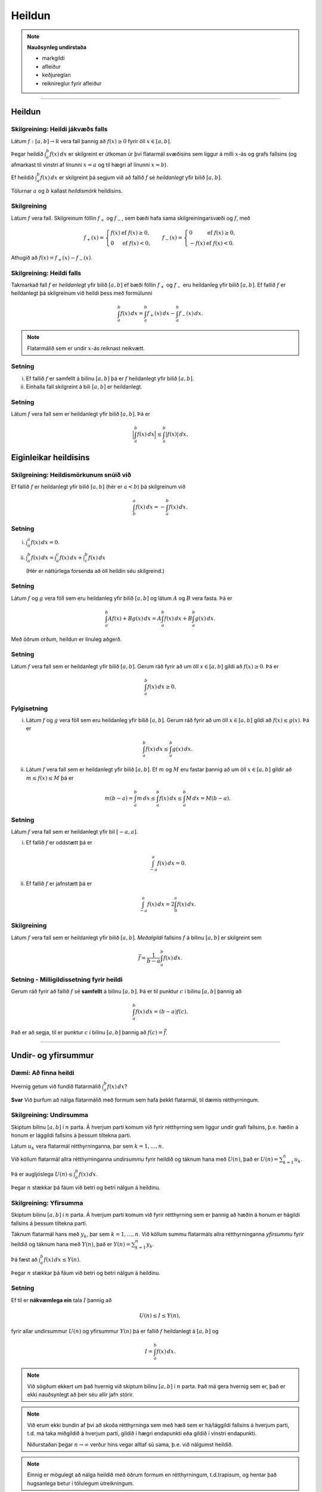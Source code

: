 Heildun
=======

.. note::
	**Nauðsynleg undirstaða**
	
	- markgildi 

	- afleiður

	- keðjureglan 

	- reiknireglur fyrir afleiður

.. index::
    heildi; jákvæðs falls
    heildi
    heildismörk
    fall; heildanlegt
    flatarmál

-----

Heildun
-------

Skilgreining: Heildi jákvæðs falls
~~~~~~~~~~~~~~~~~~~~~~~~~~~~~~~~~~

Látum :math:`f:[a,b]\rightarrow {{\mathbb  R}}` vera fall þannig að
:math:`f(x)\geq 0` fyrir öll :math:`x\in[a,b]`.

Þegar heildið :math:`\int_a^b f(x)\,dx` er skilgreint er útkoman úr því
flatarmál svæðisins sem liggur á milli :math:`x`-ás og grafs fallsins
(og afmarkast til vinstri af línunni :math:`x=a` og til hægri af línunni
:math:`x=b`).

Ef heildið :math:`\int_a^b f(x)\,dx` er skilgreint þá segjum við að
fallið :math:`f` sé *heildanlegt* yfir bilið :math:`[a,b]`.

Tölurnar :math:`a` og :math:`b` kallast *heildismörk* heildisins.

Skilgreining
~~~~~~~~~~~~

Látum :math:`f` vera fall. Skilgreinum föllin :math:`f_+` og
:math:`f_-`, sem bæði hafa sama skilgreiningarsvæði og :math:`f`, með

.. math::

   f_+(x)=\left\{\begin{array}{ll} f(x) & \mbox{ef }f(x)\geq 0,\\
     0 & \mbox{ef }f(x)<0, \end{array} \right. \qquad
     f_-(x)=\left\{\begin{array}{ll} 0 & \mbox{ef }f(x)\geq 0,\\
     -f(x) & \mbox{ef }f(x)<0. \end{array}\right.

Athugið að :math:`f(x)=f_+(x)-f_-(x)`.

.. image:: ./myndir/kafli06/01_fplusminus.png


Skilgreining: Heildi falls
~~~~~~~~~~~~~~~~~~~~~~~~~~

Takmarkað fall :math:`f` er *heildanlegt* yfir bilið :math:`[a, b]` ef
bæði föllin :math:`f_+` og :math:`f_-` eru heildanleg yfir bilið
:math:`[a,
b]`. Ef fallið :math:`f` er heildanlegt þá skilgreinum við heildi þess
með formúlunni

.. math:: \int_a^b f(x)\,dx=\int_a^b f_+(x)\,dx-\int_a^b f_-(x)\,dx.

.. note:: Flatarmálið sem er undir :math:`x`-ás reiknast neikvætt.

Setning
~~~~~~~

(i)  Ef fallið :math:`f` er samfellt á bilinu :math:`[a, b]` þá er
     :math:`f` heildanlegt yfir bilið :math:`[a, b]`.

(ii) Einhalla fall skilgreint á bili :math:`[a,b]` er heildanlegt.

Setning
~~~~~~~

Látum :math:`f` vera fall sem er heildanlegt yfir bilið :math:`[a, b]`.
Þá er

.. math:: \Big|\int_a^b f(x)\,dx\Big|\leq \int_a^b |f(x)|\,dx.

Eiginleikar heildisins
----------------------

Skilgreining: Heildismörkunum snúið við
~~~~~~~~~~~~~~~~~~~~~~~~~~~~~~~~~~~~~~~

Ef fallið :math:`f` er heildanlegt yfir bilið :math:`[a,b]` (hér er
:math:`a<b`) þá skilgreinum við

.. math:: \int_b^a f(x)\,dx=-\int_a^b f(x)\,dx.

Setning
~~~~~~~

(i)  :math:`\int_a^a f(x)\,dx=0`.

(ii) :math:`\int_a^b f(x)\,dx=\int_a^c f(x)\,dx+\int_c^b f(x)\,dx`

     (Hér er náttúrlega forsenda að öll heildin séu skilgreind.)

Setning
~~~~~~~

Látum :math:`f` og :math:`g` vera föll sem eru heildanleg yfir bilið
:math:`[a,b]` og látum :math:`A` og :math:`B` vera fasta. Þá er

.. math:: \int_a^b Af(x)+Bg(x)\,dx=A\int_a^b f(x)\,dx+B\int_a^b g(x)\,dx.

Með öðrum orðum, heildun er línuleg aðgerð.

Setning
~~~~~~~

Látum :math:`f` vera fall sem er heildanlegt yfir bilið :math:`[a, b]`.
Gerum ráð fyrir að um öll :math:`x\in [a, b]` gildi að
:math:`f(x)\geq 0`. Þá er

.. math:: \int_a^b f(x)\,dx\geq 0.

Fylgisetning
~~~~~~~~~~~~

(i)  Látum :math:`f` og :math:`g` vera föll sem eru heildanleg yfir
     bilið :math:`[a, b]`. Gerum ráð fyrir að um öll :math:`x\in [a, b]`
     gildi að :math:`f(x)\leq g(x)`. Þá er

     .. math:: \int_a^b f(x)\,dx\leq \int_a^b g(x)\,dx.

(ii) Látum :math:`f` vera fall sem er heildanlegt yfir bilið
     :math:`[a, b]`. Ef :math:`m` og :math:`M` eru fastar þannig að um
     öll :math:`x\in [a, b]` gildir að :math:`m\leq f(x)\leq M` þá er

     .. math:: m(b-a)= \int_a^b m\,dx \leq  \int_a^b f(x)\,dx \leq \int_a^b M\,dx =M(b-a).

Setning
~~~~~~~

Látum :math:`f` vera fall sem er heildanlegt yfir bil :math:`[-a, a]`.

(i)  Ef fallið :math:`f` er oddstætt þá er

     .. math:: \int_{-a}^a f(x)\,dx=0.

(ii) Ef fallið :math:`f` er jafnstætt þá er

     .. math:: \int_{-a}^a f(x)\,dx=2\int_0^a f(x)\,dx.

.. index:: 
        fall; meðalgildi
     
Skilgreining
~~~~~~~~~~~~

Látum :math:`f` vera fall sem er heildanlegt yfir bilið :math:`[a, b]`.
*Meðalgildi* fallsins :math:`f` á bilinu :math:`[a, b]` er skilgreint
sem

.. math:: \bar{f}=\frac{1}{b-a}\int_{a}^b f(x)\,dx.

.. index::
    milligildissetning; fyrir heildi

Setning - Milligildissetning fyrir heildi
~~~~~~~~~~~~~~~~~~~~~~~~~~~~~~~~~~~~~~~~~

Gerum ráð fyrir að fallið :math:`f` sé **samfellt** á bilinu
:math:`[a, b]`. Þá er til punktur :math:`c` í bilinu :math:`[a, b]`
þannig að

.. math:: \int_a^b f(x)\,dx=(b-a)f(c).

Það er að segja, til er punktur :math:`c` í bilinu :math:`[a, b]` þannig
að :math:`f(c)=\bar{f}`.

------

Undir- og yfirsummur
--------------------

Dæmi: Að finna heildi
~~~~~~~~~~~~~~~~~~~~~

Hvernig getum við fundið flatarmálið :math:`\int_a^b f(x)\, dx`?

**Svar** Við þurfum að nálga flatarmálið með formum sem hafa þekkt
flatarmál, til dæmis rétthyrningum.

.. index::
    undirsumma
    heildun; undirsumma

Skilgreining: Undirsumma
~~~~~~~~~~~~~~~~~~~~~~~~

Skiptum bilinu :math:`[a,b]` í :math:`n` parta. Á hverjum parti komum
við fyrir rétthyrning sem liggur undir grafi fallsins, þ.e. hæðin á
honum er lággildi fallsins á þessum tiltekna parti.

.. image:: ./myndir/kafli06/03_undirsumma.png

Látum :math:`u_k` vera flatarmál rétthyrninganna, þar sem
:math:`k=1,\ldots,n`.

Við köllum flatarmál allra rétthyrninganna *undirsummu* fyrir heildið og
táknum hana með :math:`U(n)`, það er :math:`U(n) = \sum_{k=1}^n u_k`.

Þá er augljóslega :math:`U(n) \leq \int_a^b f(x)\, dx`.

Þegar :math:`n` stækkar þá fáum við betri og betri nálgun á heildinu.

.. index::
    yfirsumma
    heildun; yfirsumma

Skilgreining: Yfirsumma
~~~~~~~~~~~~~~~~~~~~~~~

Skiptum bilinu :math:`[a,b]` í :math:`n` parta. Á hverjum parti komum
við fyrir rétthyrning sem er þannig að hæðin á honum er hágildi fallsins
á þessum tiltekna parti.

.. image:: ./myndir/kafli06/03_yfirsumma.png

Táknum flatarmál hans með :math:`y_k`, þar sem :math:`k=1,\ldots,n`. Við
köllum summu flatarmáls allra rétthyrninganna *yfirsummu* fyrir heildið
og táknum hana með :math:`Y(n)`, það er :math:`Y(n) = \sum_{k=1}^n y_k`.

Þá fæst að :math:`\int_a^b f(x)\, dx \leq Y(n)`.

Þegar :math:`n` stækkar þá fáum við betri og betri nálgun á heildinu.

Setning
~~~~~~~

Ef til er **nákvæmlega ein** tala :math:`I` þannig að

.. math:: U(n) \leq I \leq Y(n),

fyrir allar undirsummur :math:`U(n)` og yfirsummur :math:`Y(n)` þá er
fallið :math:`f` heildanlegt á :math:`[a,b]` og

.. math:: I = \int_a^b f(x)\, dx.

.. ggb:: pCuJwqEE
    :width: 700
    :height: 400
    :img: ./03_undirogyfirsumma.png
    :imgwidth: 8cm


.. note::
    Við sögðum ekkert um það hvernig við skiptum bilinu :math:`[a,b]` í
    :math:`n` parta. Það má gera hvernig sem er, það er ekki nauðsynlegt að
    þeir séu allir jafn stórir.

.. note::
    Við erum ekki bundin af því að skoða rétthyrninga sem með hæð sem er
    há/lággildi fallsins á hverjum parti, t.d. má taka miðgildið á hverjum
    parti, gildið í hægri endapunkti eða gildið í vinstri endapunkti.
    
    Niðurstaðan þegar :math:`n\to \infty` verður hins vegar alltaf sú sama,
    þ.e. við nálgumst heildið.

.. note::
    Einnig er mögulegt að nálga heildið með öðrum formum en rétthyrningum,
    t.d.trapisum, og hentar það hugsanlega betur í
    tölulegum útreikningum.

-------

Undirstöðusetning stærðfræðigreiningarinnar
-------------------------------------------

.. index:: 
    fall; skilgreint með heildi

Skilgreining og setning: Fall skilgreint með heildi
~~~~~~~~~~~~~~~~~~~~~~~~~~~~~~~~~~~~~~~~~~~~~~~~~~~

Látum :math:`f` vera fall sem er heildanlegt yfir bil :math:`[a, b]`.
Fyrir :math:`x\in[a, b]` skilgreinum við :math:`F(x)=\int_a^x f(t)\,dt`.
Fallið :math:`F` er samfellt á :math:`[a, b]`.

.. warning::
    Athugið að :math:`t` er breytan sem er heildað með tilliti til, en
    :math:`x` er haldið föstu á meðan. :math:`t` hverfur svo þegar búið er
    að reikna heildið.

.. index::
    undirstöðusetning stærðfræðigreiningar, fyrri hluti
   
.. _undirstodusetning-fyrri:

Setning: Undirstöðusetning stærðfræðigreiningar, fyrri hluti
~~~~~~~~~~~~~~~~~~~~~~~~~~~~~~~~~~~~~~~~~~~~~~~~~~~~~~~~~~~~

Gerum ráð fyrir að fallið :math:`f` sé samfellt á bili :math:`I` og
:math:`a` sé punktur í :math:`I`. Fyrir :math:`x` í :math:`I`
skilgreinum við :math:`F(x)=\int_a^x f(t)\,dt`. Þá er fallið :math:`F`
diffranlegt og

.. math:: F'(x)=f(x)

fyrir öll :math:`x\in I`.

.. index::
    stofnfall

-------

Stofnföll
---------

Skilgreining
~~~~~~~~~~~~

Látum :math:`f` vera fall sem er skilgreint á bili :math:`I`. Fall
:math:`G` kallast *stofnfall* (e. antiderivative) fyrir :math:`f` á
bilinu :math:`I` ef :math:`G'(x)=f(x)` fyrir öll :math:`x` í :math:`I`.

Fylgisetning
~~~~~~~~~~~~

Látum :math:`f` vera samfellt fall skilgreint á bili :math:`I`. Þá er
til stofnfall fyrir :math:`f` samkvæmt :ref:`Setningu 6.4.2 <undirstodusetning-fyrri>`.

Hjálparsetning
~~~~~~~~~~~~~~

Ef :math:`F` og :math:`G` eru hvor tveggja stofnföll fyrir :math:`f` á
bilinu :math:`I`, þá er til fasti :math:`C` þannig að
:math:`F(x)=G(x)+C` fyrir öll :math:`x` í :math:`I`.

**Sönnun**: Þar sem

.. math:: \frac{d}{dx}(G(x) - F(x)) = G'(x) - F'(x) = f(x) - f(x) = 0

fyrir öll :math:`x\in I` þá er :math:`G(x)-F(x) = C` fasti.

.. index::
    undirstöðusetning stærðfræðigreiningar, seinni hluti


Setning: Undirstöðusetning stærðfræðigreiningar, seinni hluti
~~~~~~~~~~~~~~~~~~~~~~~~~~~~~~~~~~~~~~~~~~~~~~~~~~~~~~~~~~~~~

Ef :math:`f` er samfellt fall á bilinu :math:`I` og :math:`G` er
eitthvert stofnfall fyrir :math:`f` þá er

.. math:: \int_a^b f(t)\,dt=G(b)-G(a).

.. note::
    Það skiptir ekki máli hvaða stofnfall er valið í setningunni að ofan,
    heildið er alltaf það sama.

Ritháttur
~~~~~~~~~

Þegar :math:`F` er stofnfall fyrir :math:`f` þá ritum við

.. math:: \int_a^b f(x)\,dx=F(x)\,\bigg|_a^b= F(b)-F(a),

eða

.. math:: \int_a^b f(x)\,dx=\left[F(x)\right]_a^b= F(b)-F(a).

-------

Aðferðir við að reikna stofnföll
--------------------------------

Verkfærin
~~~~~~~~~

Helstu tæknilegu aðferðirnar við að finna stofnföll eru:

(i)   Innsetning – Breytuskipti

(ii)  Hlutheildun

(iii) Stofnbrotaliðun

Athugasemd
~~~~~~~~~~

Gerum ráð fyrir að :math:`F` sé stofnfall :math:`f`, þ.e.

.. math:: F(x)=\int f(t)\,dt.

Svo að

.. math:: F'(x)=f(x).

Látum nú :math:`g` vera fall og skoðum fallið :math:`F\circ g`. Þá fæst
samkvæmt :ref:`keðjureglunni <kedjuregla>` að

.. math:: \frac{d}{dx}F(g(x))=F'(g(x))g'(x) = f(g(x))g'(x),

eða, með því að heilda beggja vegna jafnaðarmerkisins,

.. math:: F(g(x))+C = \int f(g(x))g'(x)\,dx.

.. index::
    heildun; innsetning

Innsetning
~~~~~~~~~~

Ef við viljum reikna :math:`\int f(g(x))g'(x)\, dx` þá dugar okkur að
geta fundið :math:`\int f(x)\, dx`.

Notkun á innsetningu
~~~~~~~~~~~~~~~~~~~~

Setjum :math:`u=g(x)`. Þá er

.. math:: \frac{du}{dx}=g'(x)\qquad \text{eða} \qquad du=g'(x)\,dx.

Svo

.. math::

   \underbrace{\int f(g(x))g'(x)\,dx}_{\text{Viljum finna}}  = 
   \int f(u)\,du  
   \underbrace{=}_{\text{Getum reiknað}} F(u)+C  =
   \underbrace{F(g(x))+C}_{\text{Svarið}}.

.. warning::
    Ef við breytum heildi með tilliti til :math:`x` í heildi með tilliti til
    annarar breytistærðar :math:`u` þá verða **öll** :math:`x` að hverfa úr
    heildinu við breytinguna.

Notkun á innsetningu með mörkum
~~~~~~~~~~~~~~~~~~~~~~~~~~~~~~~

Með mörkum þá verður innsetningin svona

.. math::

   \begin{aligned}
     \int_a^b f(g(x))g'(x)\, dx  &=&
     \int_{x=a}^{x=b} f(u)\, du  = 
     [F(u)]_{x=a}^{x=b}    \\ &=& 
     [F(g(x))]_{x=a}^{x=b}     =
     F(g(b)) - F(g(a)).\end{aligned}

Ef :math:`A=g(a)` og :math:`B=g(b)` þá getum við eins skrifað þetta
svona

.. math::

   \begin{aligned}
   \int_a^b f(g(x))g'(x)\, dx  &=&
   \int_{x=a}^{x=b} f(u)\, du  = 
   \int_{A}^{B} f(u)\, du    \\ &=& 
   [F(u)]_A^B      = 
   F(B) - F(A).\end{aligned}

.. index::
    heildun; öfug innsetning
   
Öfug innsetning
~~~~~~~~~~~~~~~

Reiknum :math:`\int f(x)\, dx`, með því að finna hugsanlega flóknara
heildi sem við getum reiknað

.. math:: 
    \int f(g(u))g'(u)\, du.

.. warning:: 
    Athugið að hér þurfum við að finna heppilegt :math:`g`. Það
    er ekki alltaf augljóst hvaða :math:`g` er hægt að nota.

Notkun á öfugri innsetningu
~~~~~~~~~~~~~~~~~~~~~~~~~~~

Setjum :math:`x=g(u)`. Þá er

.. math:: \frac{dx}{du}=g'(u)\qquad\quad dx=g'(u)\,du.

Sem gefur að

.. math::

   \underbrace{\int f(x)\,dx}_{\text{Viljum finna}}  =
   \int f(g(u))g'(u)\,du \underbrace{=}_{\text{Getum reiknað}} F(u) + C
   = \underbrace{F(g^{-1}(x)) + C}_{\text{Svarið}}.

Öfug innsetning með mörkum
~~~~~~~~~~~~~~~~~~~~~~~~~~

Við öfuga innsetningu þarf að passa að breyta mörkunum. Það er

.. math::

   \begin{aligned}
   \int_a^b f(x)\,dx    &=& 
   \int_{x=a}^{x=b} f(g(u))g'(u)\,du  \\ 
   &=& [F(u)]_{x=a}^{x=b}
   = [F(g^{-1}(x))]_a^b = F(g^{-1}(b)) - F(g^{-1}(a)).\end{aligned}

Eða ef :math:`a=g(A)` og :math:`b=g(B)` (það er :math:`g^{-1}(a) = A` og
:math:`g^{-1}(b) = B`),

.. math:: \int_a^b f(x)\,dx  = \int_A^B f(g(u))g'(u)\,du= [F(u)]_A^B = F(B) - F(A).

.. index::
    heildun; hlutheildun

Hlutheildun
~~~~~~~~~~~

Munum að ef :math:`u` og :math:`v` eru föll þá er
:math:`(u\cdot v)' = u'\cdot v + u \cdot v'`.

Notum Undirstöðusetningu stærðfræðigreiningarinnar og heildum beggja
vegna jafnaðarmerkisins, þá fæst

.. math:: u(x)v(x) = \int (u(x)v(x))'\, dx = \int u'(x)v(x)\, dx + \int u(x)v'(x)\, dx.

Það er

.. math:: \int u'(x)v(x)\, dx = u(x)v(x) -  \int u(x)v'(x)\, dx.

Hlutheildun með mörkum
~~~~~~~~~~~~~~~~~~~~~~

Eða með mörkum

.. math:: \int_a^b u'(x)v(x)\, dx = [u(x)v(x)]_a^b -  \int_a^b u(x)v'(x)\, dx.

(Athugið að þá verða engin :math:`x` í svarinu.)

.. index::
    heildun; stofnbrotaliðun
    stofnbrotaliðun

Stofnbrotaliðun
~~~~~~~~~~~~~~~

Viljum heilda rætt fall :math:`\frac{P(x)}{Q(x)}` þar sem :math:`P(x)`
og :math:`Q(x)` eru margliður. Stofnbrotaliðun (e. *partial fraction
decomposition*) gengur út á það að skrifa ræða fallið
:math:`\frac{P(x)}{Q(x)}` sem summu af liðum á forminu

.. math:: \frac{1}{ax+b}, \quad \frac{x}{x^2+bx+c} \quad\text{ og }\quad \frac{1}{x^2+bx+c},

því svona liði getum við heildað hvern fyrir sig.

Nánar er fjallað um stofnbrotaliðun í kafla 6.2.

.. todo::
    ath tilvísun
    
.. index::
    heildi; óeiginleg

------
    
Óeiginleg heildi
----------------

Skilgreining: Óeiginleg heildi I
~~~~~~~~~~~~~~~~~~~~~~~~~~~~~~~~

Látum :math:`f` vera samfellt fall á bilinu :math:`[a, \infty)`.
Skilgreinum

.. math:: \int_a^\infty f(x)\,dx=\lim_{R\rightarrow\infty} \int_a^R f(x)\,dx.

Fyrir fall :math:`f` sem er samfellt á bili :math:`(-\infty, b]`
skilgreinum við

.. math:: \int_{-\infty}^b f(x)\,dx=\lim_{R\rightarrow-\infty} \int_R^b f(x)\,dx.

Heildi eins og þau hér að ofan kallast *óeiginleg heildi af gerð*.

Í báðum tilvikum segjum við að óeiginlega heildið sé samleitið ef
markgildið er til, en ósamleitið ef markgildið er ekki til.

Setning
~~~~~~~

Heildið :math:`\int_1^\infty \frac{1}{x^p}\,dx` er samleitið ef
:math:`p>1` en ósamleitið ef :math:`p\leq 1`.

Ef :math:`p>1` þá er

.. math:: \int_1^\infty \frac{1}{x^p}\,dx=\frac{1}{p-1}.

Skilgreining: Óeiginleg heildi I, framhald
~~~~~~~~~~~~~~~~~~~~~~~~~~~~~~~~~~~~~~~~~~

Látum :math:`f` vera fall sem er samfellt á öllum rauntalnaásnum.

Heildi af gerðinni :math:`\int_{-\infty}^\infty f(x)\,dx` er sagt
samleitið ef bæði heildin :math:`\int_{-\infty}^0 f(x)\,dx` og
:math:`\int_0^\infty f(x)\,dx` eru samleitin og þá er

.. math::

   \int_{-\infty}^\infty f(x)\,dx=\int_{-\infty}^0 f(x)\,dx +
     \int_0^\infty f(x)\,dx.

.. note::
    Það skiptir ekki máli í hvaða punkti heildinu er skipt í tvennt, það má
    velja aðra tölu heldur en 0, útkoman verður alltaf sú sama.

Skilgreining: Óeiginleg heildi II
~~~~~~~~~~~~~~~~~~~~~~~~~~~~~~~~~

Látum :math:`f` vera samfellt fall á bilinu :math:`(a, b]` og hugsanlega
ótakmarkað í grennd við :math:`a`. Skilgreinum

.. math:: \int_a^b f(x)\,dx=\lim_{c\rightarrow a^+} \int_c^b f(x)\,dx.

Fyrir fall :math:`f` sem er samfellt á bili :math:`[a, b)` og hugsanlega
ótakmarkað í grennd við :math:`b` þá skilgreinum við

.. math:: \int_a^b f(x)\,dx=\lim_{c\rightarrow b^-} \int_a^c f(x)\,dx.

Heildi eins og þau hér að ofan kallast *óeiginleg heildi af gerð* II.

Í báðum tilvikum segjum við að óeiginlega heildið sé samleitið ef
markgildið er til en ósamleitið ef markgildið er ekki til.

Setning
~~~~~~~

Heildið :math:`\int_0^1 \frac{1}{x^p}\,dx` er samleitið ef :math:`p<1`
en ósamleitið ef :math:`p\geq 1`. Ef :math:`p<1` þá er

.. math::

   \int_0^1
   \frac{1}{x^p}\,dx=\frac{1}{1-p}.

Skilgreining
~~~~~~~~~~~~

Látum :math:`f` vera samfellt fall á bili :math:`(a,\infty)` og
ótakmarkað í grennd við :math:`a`. Látum :math:`c` vera einhverja tölu
þannig að :math:`a<c<\infty`.

Heildið :math:`\int_a^\infty f(x)\,dx` er sagt vera samleitið ef bæði
heildin :math:`\int_a^c f(x)\,dx` og :math:`\int_c^\infty f(x)\,dx` eru
samleitin og þá er

.. math:: \int_{a}^\infty f(x)\,dx=\int_{a}^c f(x)\,dx + \int_c^\infty f(x)\,dx.

.. note::
    Það er sama hvað tala :math:`c` er valin hér að ofan, útkoman verður
    alltaf sú sama.

.. ggb:: 1430547
    :width: 700
    :height: 300
    :img: 07_samleitidheildi.png
    :imgwidth: 8cm
    
Setning
~~~~~~~

Látum :math:`-\infty\leq a<b\leq \infty`. Gerum ráð fyrir að föllin
:math:`f` og :math:`g` séu samfelld á :math:`(a, b)` og að um öll
:math:`x\in (a, b)` gildi að :math:`0\leq f(x)\leq g(x)`.

(i)  Ef heildið :math:`\int_a^b g(x)\,dx` er samleitið þá er heildið
     :math:`\int_a^b f(x)\,dx` líka samleitið og

     .. math:: \int_a^b f(x)\,dx \leq \int_a^b g(x)\,dx.

(ii) Ef heildið :math:`\int_a^b f(x)\,dx` er ósamleitið þá er heildið
     :math:`\int_a^b g(x)\,dx` líka ósamleitið.

